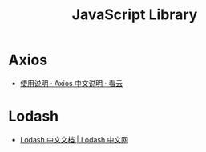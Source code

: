 #+TITLE:      JavaScript Library

* 目录                                                    :TOC_4_gh:noexport:
- [[#axios][Axios]]
- [[#lodash][Lodash]]

* Axios
  + [[https://www.kancloud.cn/yunye/axios/234845][使用说明 · Axios 中文说明 · 看云]]

* Lodash
  + [[https://www.lodashjs.com/][Lodash 中文文档 | Lodash 中文网]]

